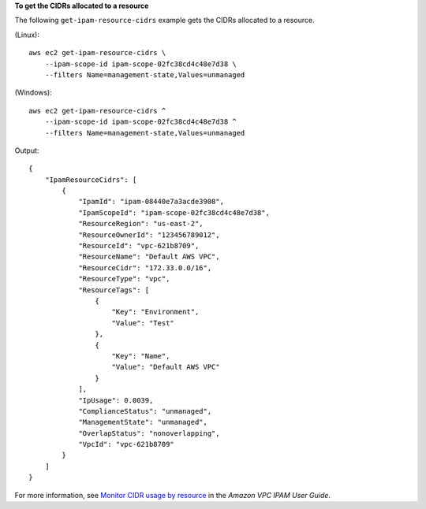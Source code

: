 **To get the CIDRs allocated to a resource**

The following ``get-ipam-resource-cidrs`` example gets the CIDRs allocated to a resource.

(Linux)::

    aws ec2 get-ipam-resource-cidrs \
        --ipam-scope-id ipam-scope-02fc38cd4c48e7d38 \
        --filters Name=management-state,Values=unmanaged

(Windows)::

    aws ec2 get-ipam-resource-cidrs ^
        --ipam-scope-id ipam-scope-02fc38cd4c48e7d38 ^
        --filters Name=management-state,Values=unmanaged

Output::

    {
        "IpamResourceCidrs": [
            {
                "IpamId": "ipam-08440e7a3acde3908",
                "IpamScopeId": "ipam-scope-02fc38cd4c48e7d38",
                "ResourceRegion": "us-east-2",
                "ResourceOwnerId": "123456789012",
                "ResourceId": "vpc-621b8709",
                "ResourceName": "Default AWS VPC",
                "ResourceCidr": "172.33.0.0/16",
                "ResourceType": "vpc",
                "ResourceTags": [
                    {
                        "Key": "Environment",
                        "Value": "Test"
                    },
                    {
                        "Key": "Name",
                        "Value": "Default AWS VPC"
                    }
                ],
                "IpUsage": 0.0039,
                "ComplianceStatus": "unmanaged",
                "ManagementState": "unmanaged",
                "OverlapStatus": "nonoverlapping",
                "VpcId": "vpc-621b8709"
            }
        ]
    }

For more information, see `Monitor CIDR usage by resource <https://docs.aws.amazon.com/vpc/latest/ipam/monitor-cidr-compliance-ipam.html>`__ in the *Amazon VPC IPAM User Guide*. 